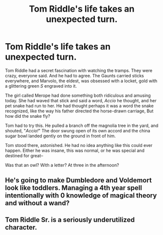 #+TITLE: Tom Riddle's life takes an unexpected turn.

* Tom Riddle's life takes an unexpected turn.
:PROPERTIES:
:Author: Kyukonisvelvet
:Score: 12
:DateUnix: 1607306011.0
:DateShort: 2020-Dec-07
:FlairText: Prompt
:END:
Tom Riddle had a secret fascination with watching the tramps. They were crazy, everyone said. And he had to agree. The Gaunts carried sticks everywhere, and Marvolo, the eldest, was obsessed with a locket, gold with a glittering green /S/ engraved into it.

The girl called Merope had done something both ridiculous and amusing today. She had waved that stick and said a word, /Accio/ he thought, and her pet snake had run to her. He had thought perhaps it was a word the snake recognized, like the way his father directed the horse-drawn carriage, But how did the snake fly?

Tom had to try this. He pulled a branch off the magnolia tree in the yard, and shouted, "/Accio!/" The door swung open of its own accord and the china sugar bowl landed gently on the ground in front of him.

Tom stood there, astonished. He had no idea anything like this could ever happen. Either he was insane, this was normal, or he was special and destined for great--

Was that an owl? With a letter? At three in the afternoon?


** He's going to make Dumbledore and Voldemort look like toddlers. Managing a 4th year spell intentionally with 0 knowledge of magical theory and without a wand?
:PROPERTIES:
:Author: Impossible-Poetry
:Score: 12
:DateUnix: 1607311243.0
:DateShort: 2020-Dec-07
:END:


** Tom Riddle Sr. is a seriously underutilized character.
:PROPERTIES:
:Author: 15_Redstones
:Score: 3
:DateUnix: 1607370255.0
:DateShort: 2020-Dec-07
:END:
